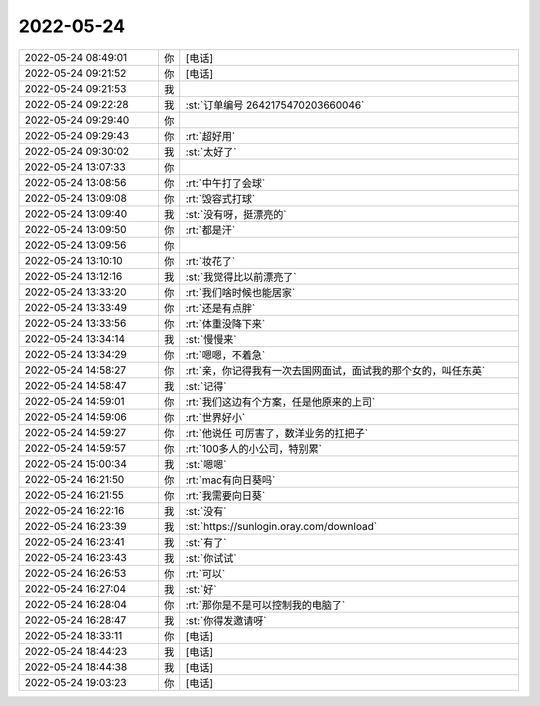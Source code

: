 2022-05-24
-------------

.. list-table::
   :widths: 25, 1, 60

   * - 2022-05-24 08:49:01
     - 你
     - [电话]
   * - 2022-05-24 09:21:52
     - 你
     - [电话]
   * - 2022-05-24 09:21:53
     - 我
     - .. image:: /images/394965.jpg
          :width: 100px
   * - 2022-05-24 09:22:28
     - 我
     - :st:`订单编号 2642175470203660046`
   * - 2022-05-24 09:29:40
     - 你
     - .. image:: /images/394967.jpg
          :width: 100px
   * - 2022-05-24 09:29:43
     - 你
     - :rt:`超好用`
   * - 2022-05-24 09:30:02
     - 我
     - :st:`太好了`
   * - 2022-05-24 13:07:33
     - 你
     - .. image:: /images/394970.jpg
          :width: 100px
   * - 2022-05-24 13:08:56
     - 你
     - :rt:`中午打了会球`
   * - 2022-05-24 13:09:08
     - 你
     - :rt:`毁容式打球`
   * - 2022-05-24 13:09:40
     - 我
     - :st:`没有呀，挺漂亮的`
   * - 2022-05-24 13:09:50
     - 你
     - :rt:`都是汗`
   * - 2022-05-24 13:09:56
     - 你
     - .. image:: /images/394975.jpg
          :width: 100px
   * - 2022-05-24 13:10:10
     - 你
     - :rt:`妆花了`
   * - 2022-05-24 13:12:16
     - 我
     - :st:`我觉得比以前漂亮了`
   * - 2022-05-24 13:33:20
     - 你
     - :rt:`我们啥时候也能居家`
   * - 2022-05-24 13:33:49
     - 你
     - :rt:`还是有点胖`
   * - 2022-05-24 13:33:56
     - 你
     - :rt:`体重没降下来`
   * - 2022-05-24 13:34:14
     - 我
     - :st:`慢慢来`
   * - 2022-05-24 13:34:29
     - 你
     - :rt:`嗯嗯，不着急`
   * - 2022-05-24 14:58:27
     - 你
     - :rt:`亲，你记得我有一次去国网面试，面试我的那个女的，叫任东英`
   * - 2022-05-24 14:58:47
     - 我
     - :st:`记得`
   * - 2022-05-24 14:59:01
     - 你
     - :rt:`我们这边有个方案，任是他原来的上司`
   * - 2022-05-24 14:59:06
     - 你
     - :rt:`世界好小`
   * - 2022-05-24 14:59:27
     - 你
     - :rt:`他说任 可厉害了，数洋业务的扛把子`
   * - 2022-05-24 14:59:57
     - 你
     - :rt:`100多人的小公司，特别累`
   * - 2022-05-24 15:00:34
     - 我
     - :st:`嗯嗯`
   * - 2022-05-24 16:21:50
     - 你
     - :rt:`mac有向日葵吗`
   * - 2022-05-24 16:21:55
     - 你
     - :rt:`我需要向日葵`
   * - 2022-05-24 16:22:16
     - 我
     - :st:`没有`
   * - 2022-05-24 16:23:39
     - 我
     - :st:`https://sunlogin.oray.com/download`
   * - 2022-05-24 16:23:41
     - 我
     - :st:`有了`
   * - 2022-05-24 16:23:43
     - 我
     - :st:`你试试`
   * - 2022-05-24 16:26:53
     - 你
     - :rt:`可以`
   * - 2022-05-24 16:27:04
     - 我
     - :st:`好`
   * - 2022-05-24 16:28:04
     - 你
     - :rt:`那你是不是可以控制我的电脑了`
   * - 2022-05-24 16:28:47
     - 我
     - :st:`你得发邀请呀`
   * - 2022-05-24 18:33:11
     - 你
     - [电话]
   * - 2022-05-24 18:44:23
     - 我
     - [电话]
   * - 2022-05-24 18:44:38
     - 我
     - [电话]
   * - 2022-05-24 19:03:23
     - 你
     - [电话]